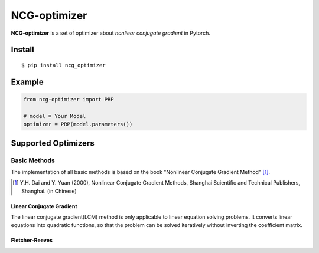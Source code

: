 =============
NCG-optimizer
=============

**NCG-optimizer** is a set of optimizer about *nonliear conjugate gradient* in Pytorch.

Install
=======

::

    $ pip install ncg_optimizer

Example
=======

.. code-block:: python

    from ncg-optimizer import PRP

    # model = Your Model
    optimizer = PRP(model.parameters())

Supported Optimizers
====================

Basic Methods
-------------

The implementation of all basic methods is based on the book "Nonlinear Conjugate Gradient Method" [#NCGM]_.

.. [#NCGM] Y.H. Dai and Y. Yuan (2000), Nonlinear Conjugate Gradient Methods, Shanghai Scientific and Technical Publishers, Shanghai. (in Chinese)

Linear Conjugate Gradient
^^^^^^^^^^^^^^^^^^^^^^^^^

The linear conjugate gradient(LCM) method is only applicable to linear equation solving problems. 
It converts linear equations into quadratic functions, 
so that the problem can be solved iteratively without inverting the coefficient matrix.

.. image:: https://raw.githubusercontent.com/RyunMi/NCG-optimizer/master/docs/LCG.png
    :width: 800px

Fletcher-Reeves
^^^^^^^^^^^^^^^